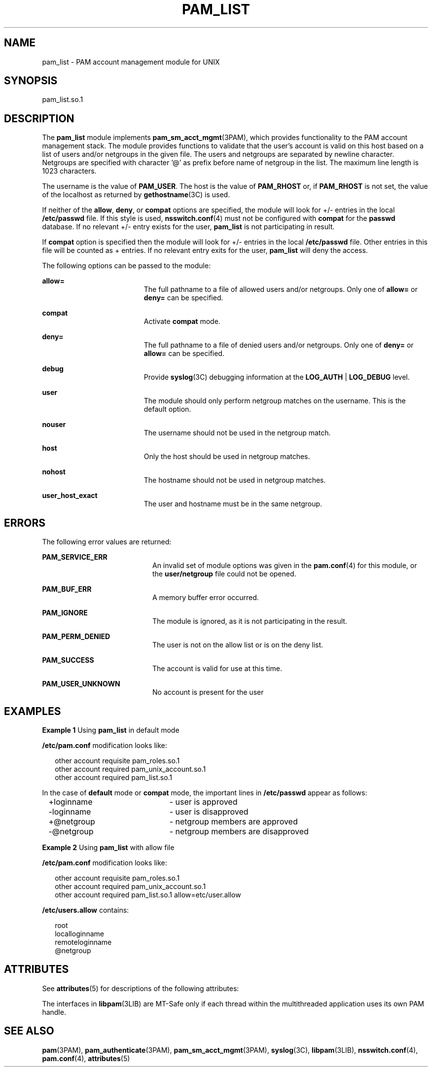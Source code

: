 '\" te
.\" Copyright (c) 2009, Sun Microsystems, Inc. All Rights Reserved.
.\" The contents of this file are subject to the terms of the Common Development and Distribution License (the "License").  You may not use this file except in compliance with the License. You can obtain a copy of the license at usr/src/OPENSOLARIS.LICENSE or http://www.opensolaris.org/os/licensing.
.\"  See the License for the specific language governing permissions and limitations under the License. When distributing Covered Code, include this CDDL HEADER in each file and include the License file at usr/src/OPENSOLARIS.LICENSE.  If applicable, add the following below this CDDL HEADER, with
.\" the fields enclosed by brackets "[]" replaced with your own identifying information: Portions Copyright [yyyy] [name of copyright owner]
.TH PAM_LIST 5 "April 9, 2016"
.SH NAME
pam_list \- PAM account management module for UNIX
.SH SYNOPSIS
.LP
.nf
 pam_list.so.1
.fi

.SH DESCRIPTION
.LP
The \fBpam_list\fR module implements \fBpam_sm_acct_mgmt\fR(3PAM), which
provides  functionality to the PAM account management stack.  The module
provides functions to validate  that  the  user's account  is  valid on this
host based on a list of users and/or netgroups in the given file. The users and
netgroups are separated by newline character. Netgroups are specified with
character '@' as prefix before name of netgroup in the list. The maximum line
length is 1023 characters.
.sp
.LP
The username is the value of \fBPAM_USER\fR. The host is the value of
\fBPAM_RHOST\fR or, if \fBPAM_RHOST\fR is not set, the value of the localhost
as returned by \fBgethostname\fR(3C) is used.
.sp
.LP
If neither of the \fBallow\fR, \fBdeny\fR, or \fBcompat\fR options are
specified, the module will look for +/- entries in the local \fB/etc/passwd\fR
file.  If this style is used, \fBnsswitch.conf\fR(4) must not be configured
with \fBcompat\fR for the \fBpasswd\fR database. If no relevant +/- entry
exists for the user, \fBpam_list\fR is not participating in result.
.sp
.LP
If \fBcompat\fR option is specified then the module will look for +/- entries
in the local \fB/etc/passwd\fR file. Other entries in this file will be counted
as + entries. If no relevant entry exits for the user, \fBpam_list\fR will deny
the access.
.sp
.LP
The following options can be passed to the module:
.sp
.ne 2
.na
\fB\fBallow=\fR\fR
.ad
.RS 19n
The full pathname to a file of allowed users and/or netgroups. Only one of
\fBallow=\fR or \fBdeny=\fR can be specified.
.RE

.sp
.ne 2
.na
\fB\fBcompat\fR\fR
.ad
.RS 19n
Activate \fBcompat\fR mode.
.RE

.sp
.ne 2
.na
\fB\fBdeny=\fR\fR
.ad
.RS 19n
The full pathname to a file of denied users and/or netgroups. Only one of
\fBdeny=\fR or \fBallow=\fR can be specified.
.RE

.sp
.ne 2
.na
\fB\fBdebug\fR\fR
.ad
.RS 19n
Provide \fBsyslog\fR(3C) debugging information at the \fBLOG_AUTH\fR |
\fBLOG_DEBUG\fR level.
.RE

.sp
.ne 2
.na
\fB\fBuser\fR\fR
.ad
.RS 19n
The module should only perform netgroup matches on the username. This is the
default option.
.RE

.sp
.ne 2
.na
\fB\fBnouser\fR\fR
.ad
.RS 19n
The username should not be used in the netgroup match.
.RE

.sp
.ne 2
.na
\fB\fBhost\fR\fR
.ad
.RS 19n
Only the host should be used in netgroup matches.
.RE

.sp
.ne 2
.na
\fB\fBnohost\fR\fR
.ad
.RS 19n
The hostname should not be used in netgroup matches.
.RE

.sp
.ne 2
.na
\fB\fBuser_host_exact\fR\fR
.ad
.RS 19n
The user and hostname must be in the same netgroup.
.RE

.SH ERRORS
.LP
The following error values are returned:
.sp
.ne 2
.na
\fB\fBPAM_SERVICE_ERR\fR\fR
.ad
.RS 20n
An invalid set of module options was given in the \fBpam.conf\fR(4) for this
module, or the \fBuser/netgroup\fR file could not be opened.
.RE

.sp
.ne 2
.na
\fB\fBPAM_BUF_ERR\fR\fR
.ad
.RS 20n
A memory buffer error occurred.
.RE

.sp
.ne 2
.na
\fB\fBPAM_IGNORE\fR\fR
.ad
.RS 20n
The module is ignored, as it is not participating in the result.
.RE

.sp
.ne 2
.na
\fB\fBPAM_PERM_DENIED\fR\fR
.ad
.RS 20n
The user is not on the allow list or is on the deny list.
.RE

.sp
.ne 2
.na
\fB\fBPAM_SUCCESS\fR\fR
.ad
.RS 20n
The account is valid for use at this time.
.RE

.sp
.ne 2
.na
\fB\fBPAM_USER_UNKNOWN\fR\fR
.ad
.RS 20n
No account is present for the user
.RE

.SH EXAMPLES
.LP
\fBExample 1 \fRUsing \fBpam_list\fR in default mode
.sp
.LP
\fB/etc/pam.conf\fR modification looks like:

.sp
.in +2
.nf
other   account requisite       pam_roles.so.1
other   account required        pam_unix_account.so.1
other   account required        pam_list.so.1
.fi
.in -2

.sp
.LP
In the case of \fBdefault\fR mode or \fBcompat\fR mode, the important lines in
\fB/etc/passwd\fR appear as follows:

.sp
.in +2
.nf
+loginname	- user is approved
-loginname	- user is disapproved
+@netgroup	- netgroup members are approved
-@netgroup	- netgroup members are disapproved
.fi
.in -2

.LP
\fBExample 2 \fRUsing \fBpam_list\fR with allow file
.sp
.LP
\fB/etc/pam.conf\fR modification looks like:

.sp
.in +2
.nf
other   account requisite       pam_roles.so.1
other   account required        pam_unix_account.so.1
other   account required        pam_list.so.1 allow=etc/user.allow
.fi
.in -2

.sp
.LP
\fB/etc/users.allow\fR contains:
.sp
.in +2
.nf
root
localloginname
remoteloginname
@netgroup
.fi
.in -2

.SH ATTRIBUTES
.LP
See \fBattributes\fR(5) for descriptions of the following attributes:
.sp

.sp
.TS
box;
c | c
l | l .
ATTRIBUTE TYPE	ATTRIBUTE VALUE
_
Interface Stability	Committed
_
MT-Level	MT-Safe with exceptions
.TE

.sp
.LP
The interfaces in \fBlibpam\fR(3LIB) are MT-Safe only if each thread within the
multithreaded application uses its own PAM handle.
.SH SEE ALSO
.LP
\fBpam\fR(3PAM), \fBpam_authenticate\fR(3PAM), \fBpam_sm_acct_mgmt\fR(3PAM),
\fBsyslog\fR(3C), \fBlibpam\fR(3LIB), \fBnsswitch.conf\fR(4),
\fBpam.conf\fR(4), \fBattributes\fR(5)
